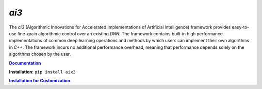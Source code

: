 *ai3*
=====

The *ai3* (Algorithmic Innovations for Accelerated Implementations of
Artificial Intelligence) framework provides easy-to-use fine-grain algorithmic
control over an existing *DNN*. The framework contains built-in high performance
implementations of common deep learning operations and methods by which users
can implement their own algorithms in *C++*. The framework incurs no additional
performance overhead, meaning that performance depends solely on the algorithms
chosen by the user.

.. TODO fill this out once published

.. _doc: http://www.example.com
.. |doc| replace:: **Documentation**
.. _ins_cus: http://www.example.com
.. |ins_cus| replace:: **Installation for Customization**

|doc|_

**Installation:** ``pip install aix3``

|ins_cus|_

